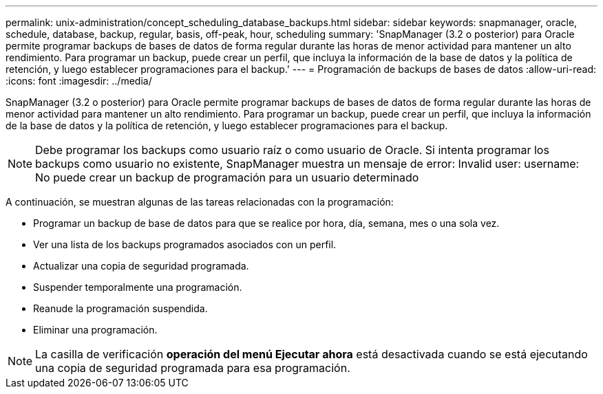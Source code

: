 ---
permalink: unix-administration/concept_scheduling_database_backups.html 
sidebar: sidebar 
keywords: snapmanager, oracle, schedule, database, backup, regular, basis, off-peak, hour, scheduling 
summary: 'SnapManager (3.2 o posterior) para Oracle permite programar backups de bases de datos de forma regular durante las horas de menor actividad para mantener un alto rendimiento. Para programar un backup, puede crear un perfil, que incluya la información de la base de datos y la política de retención, y luego establecer programaciones para el backup.' 
---
= Programación de backups de bases de datos
:allow-uri-read: 
:icons: font
:imagesdir: ../media/


[role="lead"]
SnapManager (3.2 o posterior) para Oracle permite programar backups de bases de datos de forma regular durante las horas de menor actividad para mantener un alto rendimiento. Para programar un backup, puede crear un perfil, que incluya la información de la base de datos y la política de retención, y luego establecer programaciones para el backup.


NOTE: Debe programar los backups como usuario raíz o como usuario de Oracle. Si intenta programar los backups como usuario no existente, SnapManager muestra un mensaje de error: Invalid user: username: No puede crear un backup de programación para un usuario determinado

A continuación, se muestran algunas de las tareas relacionadas con la programación:

* Programar un backup de base de datos para que se realice por hora, día, semana, mes o una sola vez.
* Ver una lista de los backups programados asociados con un perfil.
* Actualizar una copia de seguridad programada.
* Suspender temporalmente una programación.
* Reanude la programación suspendida.
* Eliminar una programación.



NOTE: La casilla de verificación *operación del menú Ejecutar ahora* está desactivada cuando se está ejecutando una copia de seguridad programada para esa programación.

